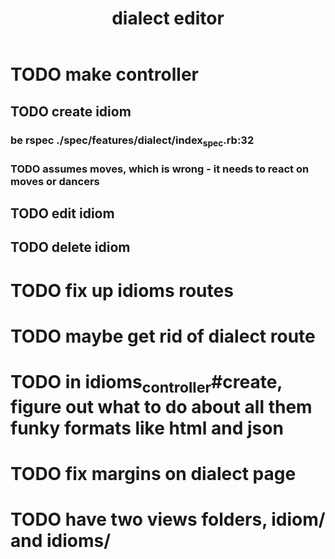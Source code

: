 #+TITLE: dialect editor
* TODO make controller
** TODO create idiom
*** be rspec ./spec/features/dialect/index_spec.rb:32
*** TODO assumes moves, which is wrong - it needs to react on moves or dancers
** TODO edit idiom
** TODO delete idiom
* TODO fix up idioms routes
* TODO maybe get rid of dialect route
* TODO in idioms_controller#create, figure out what to do about all them funky formats like html and json
* TODO fix margins on dialect page
* TODO have two views folders, idiom/ and idioms/
